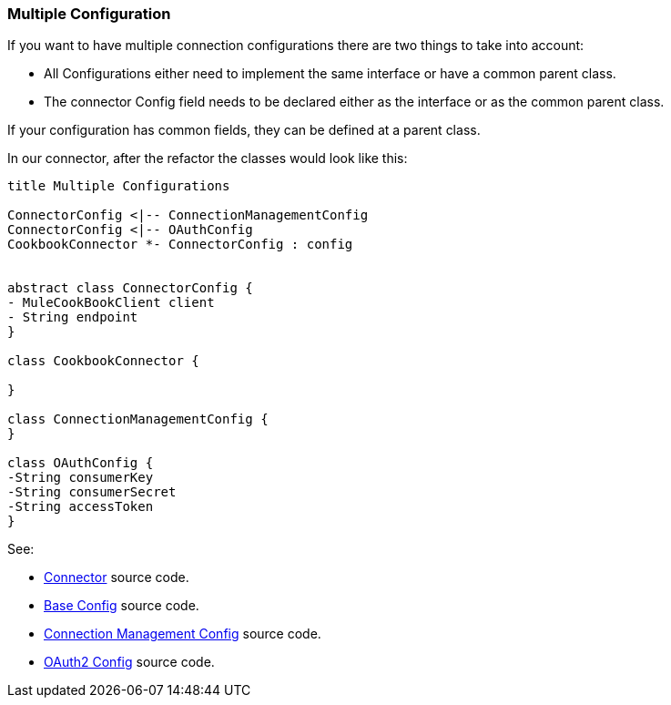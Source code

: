 [[mutiple-connection-strategies]]

=== Multiple Configuration

If you want to have multiple connection configurations there are two things to take into account:

* All Configurations either need to implement the same interface or have a common parent class.
* The connector Config field needs to be declared either as the interface or as the common parent class.

If your configuration has common fields, they can be defined at a parent class.

In our connector, after the refactor the classes would look like this:
[plantuml,model,png]
----
title Multiple Configurations

ConnectorConfig <|-- ConnectionManagementConfig
ConnectorConfig <|-- OAuthConfig
CookbookConnector *- ConnectorConfig : config


abstract class ConnectorConfig {
- MuleCookBookClient client
- String endpoint
}

class CookbookConnector {

}

class ConnectionManagementConfig {
}

class OAuthConfig {
-String consumerKey
-String consumerSecret
-String accessToken
}
----

See:

* link:{resourcesDir}/java/v9/CookbookConnector.java[Connector] source code.

* link:{resourcesDir}/java/v9/ConnectorConnectionStrategy.java[Base Config] source code.

* link:{resourcesDir}/java/v9/ConnectionManagementStrategy.java[Connection Management Config] source code.

* link:{resourcesDir}/java/v9/OAuthStrategy.java[OAuth2 Config] source code.

//TODO Rename Strategy to config
